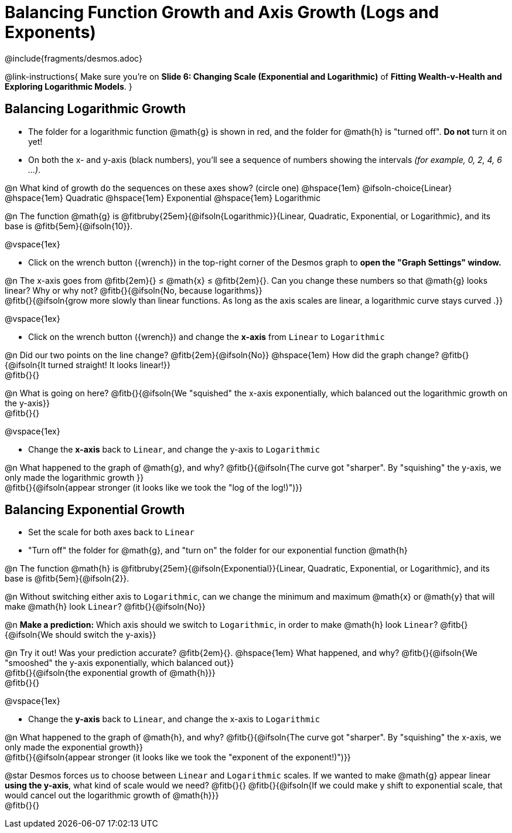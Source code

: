 = Balancing Function Growth and Axis Growth (Logs and Exponents)

++++
<style>
/* Shrink vertical spacing on fitbs, and allow them to be smaller than normal */
.fitb, .fitbruby{padding-top: 1rem; min-width: unset !important; }
</style>
++++

////
- Import Desmos Styles
-
- This includes some inline CSS which loads the Desmos font,
- which includes special glyphs used for icons on Desmos.com
-
- It also defines the classname '.desmosbutton', which is used
- to style all demos glyphs
-
- Finally, it defines AsciiDoc variables for glyphs we use:
- {points}
- {caret}
- {magnifying}
- {wrench}
-
- Here's an example of using these:
- This is a wrench icon in desmos: [.desmosbutton]#{wrench}#
////

@include{fragments/desmos.adoc}

@link-instructions{
Make sure you're on *Slide 6: Changing Scale (Exponential and Logarithmic)* of *Fitting Wealth-v-Health and Exploring Logarithmic Models*.
}

== Balancing Logarithmic Growth

- The folder for a logarithmic function @math{g} is shown in red, and the folder for @math{h} is "turned off". *Do not* turn it on yet!
- On both the x- and y-axis (black numbers), you'll see a sequence of numbers showing the intervals _(for example, 0, 2, 4, 6 ...)_.

@n What kind of growth do the sequences on these axes show? (circle one) @hspace{1em}
@ifsoln-choice{Linear} 		@hspace{1em}
Quadratic 					@hspace{1em}
Exponential 				@hspace{1em}
Logarithmic

@n The function @math{g} is @fitbruby{25em}{@ifsoln{Logarithmic}}{Linear, Quadratic, Exponential, or Logarithmic}, and its base is @fitb{5em}{@ifsoln{10}}.

@vspace{1ex}

- Click on the wrench button ([.desmosbutton]#{wrench}#) in the top-right corner of the Desmos graph to *open the "Graph Settings" window.*

@n The x-axis goes from @fitb{2em}{} ≤ @math{x} ≤ @fitb{2em}{}. Can you change these numbers so that @math{g} looks linear? Why or why not? @fitb{}{@ifsoln{No, because logarithms}} +
@fitb{}{@ifsoln{grow more slowly than linear functions. As long as the axis scales are linear, a logarithmic curve stays curved .}}

@vspace{1ex}

- Click on the wrench button ([.desmosbutton]#{wrench}#) and change the *x-axis* from `Linear` to `Logarithmic`

@n Did our two points on the line change? @fitb{2em}{@ifsoln{No}} @hspace{1em} How did the graph change? @fitb{}{@ifsoln{It turned straight! It looks linear!}} + 
@fitb{}{}

@n What is going on here? @fitb{}{@ifsoln{We "squished" the x-axis exponentially, which balanced out the logarithmic growth on the y-axis}} +
@fitb{}{}

@vspace{1ex}

- Change the *x-axis* back to `Linear`, and change the y-axis to `Logarithmic`

@n What happened to the graph of @math{g}, and why? @fitb{}{@ifsoln{The curve got "sharper". By "squishing" the y-axis, we only made the logarithmic growth }} + 
@fitb{}{@ifsoln{appear stronger (it looks like we took the "log of the log!)")}}

== Balancing Exponential Growth

- Set the scale for both axes back to `Linear`
- "Turn off" the folder for @math{g}, and "turn on" the folder for our exponential function @math{h}

@n The function @math{h} is @fitbruby{25em}{@ifsoln{Exponential}}{Linear, Quadratic, Exponential, or Logarithmic}, and its base is @fitb{5em}{@ifsoln{2}}.

@n Without switching either axis to `Logarithmic`, can we change the minimum and maximum @math{x} or @math{y} that will make @math{h} look `Linear`? @fitb{}{@ifsoln{No}}

@n *Make a prediction:* Which axis should we switch to `Logarithmic`, in order to make @math{h} look `Linear`? @fitb{}{@ifsoln{We should switch the y-axis}}

@n Try it out! Was your prediction accurate? @fitb{2em}{}. @hspace{1em} What happened, and why? @fitb{}{@ifsoln{We "smooshed" the y-axis exponentially, which balanced out}} +
@fitb{}{@ifsoln{the exponential growth of @math{h}}} +
@fitb{}{}

@vspace{1ex}

- Change the *y-axis* back to `Linear`, and change the x-axis to `Logarithmic`

@n What happened to the graph of @math{h}, and why? @fitb{}{@ifsoln{The curve got "sharper". By "squishing" the x-axis, we only made the exponential growth}} + 
@fitb{}{@ifsoln{appear stronger (it looks like we took the "exponent of the exponent!)")}}

@star Desmos forces us to choose between `Linear` and `Logarithmic` scales. If we wanted to make @math{g} appear linear *using the y-axis*, what kind of scale would we need? @fitb{}{}
@fitb{}{@ifsoln{If we could make y shift to exponential scale, that would cancel out the logarithmic growth of @math{h}}} +
@fitb{}{}
